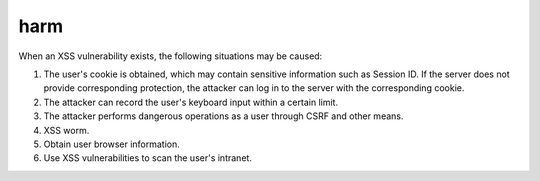 harm
================================
When an XSS vulnerability exists, the following situations may be caused:

1. The user's cookie is obtained, which may contain sensitive information such as Session ID. If the server does not provide corresponding protection, the attacker can log in to the server with the corresponding cookie.

2. The attacker can record the user's keyboard input within a certain limit.

3. The attacker performs dangerous operations as a user through CSRF and other means.

4. XSS worm.

5. Obtain user browser information.

6. Use XSS vulnerabilities to scan the user's intranet.
